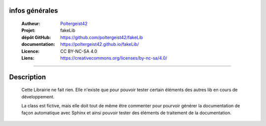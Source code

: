 infos générales
===============

   :Autheur:            `Poltergeist42 <https://github.com/poltergeist42>`_
   :Projet:             fakeLib
   :dépôt GitHub:       https://github.com/poltergeist42/fakeLib
   :documentation:      https://poltergeist42.github.io/fakeLib/
   :Licence:            CC BY-NC-SA 4.0
   :Liens:              https://creativecommons.org/licenses/by-nc-sa/4.0/ 

------------------------------------------------------------------------------------------

Description
===========

    Cette Librairie ne fait rien. Elle n'existe que pour pouvoir tester certain
    éléments des autres lib en cours de développement.

    La class est fictive, mais elle doit tout de même être commenter pour pourvoir générer
    la documentation de façon automatique avec Sphinx et ainsi pouvoir tester des éléments
    de traitement de la documentation.
 